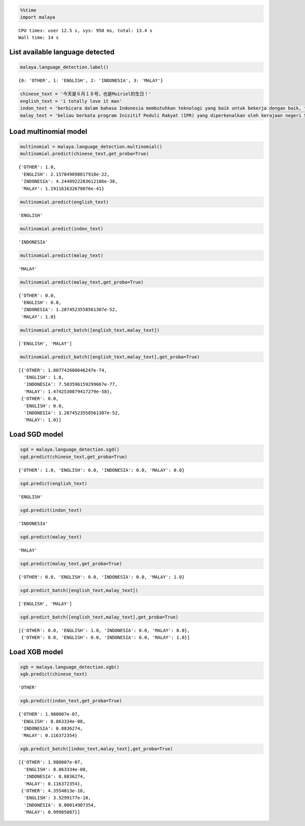 
.. code:: python

    %%time
    import malaya


.. parsed-literal::

    CPU times: user 12.5 s, sys: 950 ms, total: 13.4 s
    Wall time: 14 s


List available language detected
--------------------------------

.. code:: python

    malaya.language_detection.label()




.. parsed-literal::

    {0: 'OTHER', 1: 'ENGLISH', 2: 'INDONESIA', 3: 'MALAY'}



.. code:: python

    chinese_text = '今天是６月１８号，也是Muiriel的生日！'
    english_text = 'i totally love it man'
    indon_text = 'berbicara dalam bahasa Indonesia membutuhkan teknologi yang baik untuk bekerja dengan baik, tetapi teknologi yang sulit didapat'
    malay_text = 'beliau berkata program Inisitif Peduli Rakyat (IPR) yang diperkenalkan oleh kerajaan negeri Selangor lebih besar sumbangannya'

Load multinomial model
----------------------

.. code:: python

    multinomial = malaya.language_detection.multinomial()
    multinomial.predict(chinese_text,get_proba=True)




.. parsed-literal::

    {'OTHER': 1.0,
     'ENGLISH': 2.157849898017918e-22,
     'INDONESIA': 4.2440922283612186e-30,
     'MALAY': 1.191161632678076e-41}



.. code:: python

    multinomial.predict(english_text)




.. parsed-literal::

    'ENGLISH'



.. code:: python

    multinomial.predict(indon_text)




.. parsed-literal::

    'INDONESIA'



.. code:: python

    multinomial.predict(malay_text)




.. parsed-literal::

    'MALAY'



.. code:: python

    multinomial.predict(malay_text,get_proba=True)




.. parsed-literal::

    {'OTHER': 0.0,
     'ENGLISH': 0.0,
     'INDONESIA': 1.2874523558561307e-52,
     'MALAY': 1.0}



.. code:: python

    multinomial.predict_batch([english_text,malay_text])




.. parsed-literal::

    ['ENGLISH', 'MALAY']



.. code:: python

    multinomial.predict_batch([english_text,malay_text],get_proba=True)




.. parsed-literal::

    [{'OTHER': 1.807742600646247e-74,
      'ENGLISH': 1.0,
      'INDONESIA': 7.503596159299667e-77,
      'MALAY': 1.4742530879417279e-58},
     {'OTHER': 0.0,
      'ENGLISH': 0.0,
      'INDONESIA': 1.2874523558561307e-52,
      'MALAY': 1.0}]



Load SGD model
--------------

.. code:: python

    sgd = malaya.language_detection.sgd()
    sgd.predict(chinese_text,get_proba=True)




.. parsed-literal::

    {'OTHER': 1.0, 'ENGLISH': 0.0, 'INDONESIA': 0.0, 'MALAY': 0.0}



.. code:: python

    sgd.predict(english_text)




.. parsed-literal::

    'ENGLISH'



.. code:: python

    sgd.predict(indon_text)




.. parsed-literal::

    'INDONESIA'



.. code:: python

    sgd.predict(malay_text)




.. parsed-literal::

    'MALAY'



.. code:: python

    sgd.predict(malay_text,get_proba=True)




.. parsed-literal::

    {'OTHER': 0.0, 'ENGLISH': 0.0, 'INDONESIA': 0.0, 'MALAY': 1.0}



.. code:: python

    sgd.predict_batch([english_text,malay_text])




.. parsed-literal::

    ['ENGLISH', 'MALAY']



.. code:: python

    sgd.predict_batch([english_text,malay_text],get_proba=True)




.. parsed-literal::

    [{'OTHER': 0.0, 'ENGLISH': 1.0, 'INDONESIA': 0.0, 'MALAY': 0.0},
     {'OTHER': 0.0, 'ENGLISH': 0.0, 'INDONESIA': 0.0, 'MALAY': 1.0}]



Load XGB model
--------------

.. code:: python

    xgb = malaya.language_detection.xgb()
    xgb.predict(chinese_text)




.. parsed-literal::

    'OTHER'



.. code:: python

    xgb.predict(indon_text,get_proba=True)




.. parsed-literal::

    {'OTHER': 1.980007e-07,
     'ENGLISH': 8.863334e-08,
     'INDONESIA': 0.8836274,
     'MALAY': 0.116372354}



.. code:: python

    xgb.predict_batch([indon_text,malay_text],get_proba=True)




.. parsed-literal::

    [{'OTHER': 1.980007e-07,
      'ENGLISH': 8.863334e-08,
      'INDONESIA': 0.8836274,
      'MALAY': 0.116372354},
     {'OTHER': 4.3554013e-10,
      'ENGLISH': 3.5299177e-10,
      'INDONESIA': 0.00014907354,
      'MALAY': 0.99985087}]
